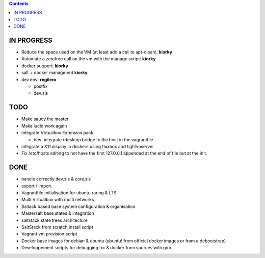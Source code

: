 .. contents::

IN PROGRESS
===========

* Reduce the space used on the VM (at least add a call to apt-clean): **kiorky**
* Automate a zerofree call on the vm with the manage script: **kiorky**

* docker support: **kiorky**

* salt + docker managment **kiorky**


* dev env: **regilero**

  * postfix
  * dev.sls
    


TODO
====
* Make saucy the master

* Make lucid work again

* integrate Virtualbox Extension pack

  * btw: integrate rdesktop bridge to the host in the vagrantfile

* integrate a X11 display in dockers using fluxbox and tightvnserver

* Fix /etc/hosts editing to not have the first 127.0.0.1 appended at the end of file but at the init.
 

DONE
====
* handle correctly dev.sls & core.sls
* export / import
* Vagrantfile initialisation for ubuntu raring & LTS
* Multi Virtualbox with multi networks
* Saltack based base system configuration & organisation
* Mastersalt base states & integration
* saltstack state trees architecture
* SaltStack from scratch install script
* Vagrant vm provision script
* Docker base images for debian & ubuntu (ubuntu! from official docker images or from a debootstrap)
* Developpement scripts for debugging lxc & docker from sources with gdb
